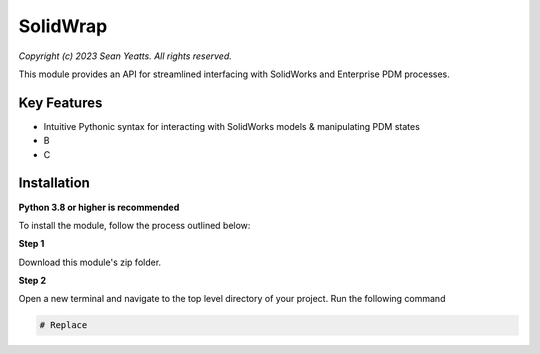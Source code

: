 SolidWrap
=========

*Copyright (c) 2023 Sean Yeatts. All rights reserved.*

This module provides an API for streamlined interfacing with SolidWorks
and Enterprise PDM processes.

Key Features
------------
- Intuitive Pythonic syntax for interacting with SolidWorks models & manipulating PDM states
- B
- C

Installation
------------
**Python 3.8 or higher is recommended**

To install the module, follow the process outlined below:

**Step 1**

Download this module's zip folder.

**Step 2**

Open a new terminal and navigate to the top level directory of your project. Run the following command

.. code:: sh

  # Replace 
